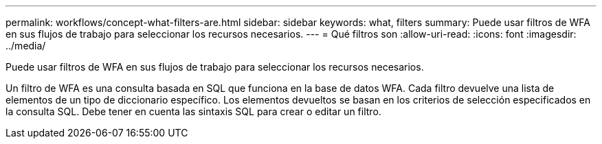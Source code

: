 ---
permalink: workflows/concept-what-filters-are.html 
sidebar: sidebar 
keywords: what, filters 
summary: Puede usar filtros de WFA en sus flujos de trabajo para seleccionar los recursos necesarios. 
---
= Qué filtros son
:allow-uri-read: 
:icons: font
:imagesdir: ../media/


[role="lead"]
Puede usar filtros de WFA en sus flujos de trabajo para seleccionar los recursos necesarios.

Un filtro de WFA es una consulta basada en SQL que funciona en la base de datos WFA. Cada filtro devuelve una lista de elementos de un tipo de diccionario específico. Los elementos devueltos se basan en los criterios de selección especificados en la consulta SQL. Debe tener en cuenta las sintaxis SQL para crear o editar un filtro.
